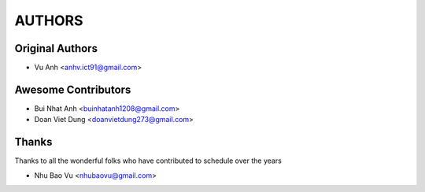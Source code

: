 =======
AUTHORS
=======

Original Authors
------------------------

* Vu Anh <anhv.ict91@gmail.com>

Awesome Contributors
------------------------

* Bui Nhat Anh <buinhatanh1208@gmail.com>
* Doan Viet Dung <doanvietdung273@gmail.com>

Thanks
------------------------

Thanks to all the wonderful folks who have contributed to schedule over the years

* Nhu Bao Vu <nhubaovu@gmail.com>


